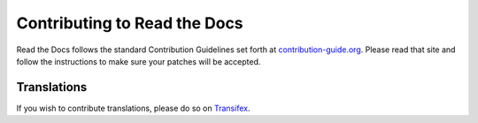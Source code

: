 .. _contributing-to-read-the-docs:

Contributing to Read the Docs
=============================

Read the Docs follows the standard Contribution Guidelines set forth at `contribution-guide.org`_.
Please read that site and follow the instructions to make sure your patches will be accepted.

.. _contribution-guide.org: http://docs.contribution-guide.org/en/latest/#submitting-bugs

Translations
------------

If you wish to contribute translations, please do so on `Transifex`_.

.. _Transifex: https://www.transifex.com/projects/p/readthedocs/
